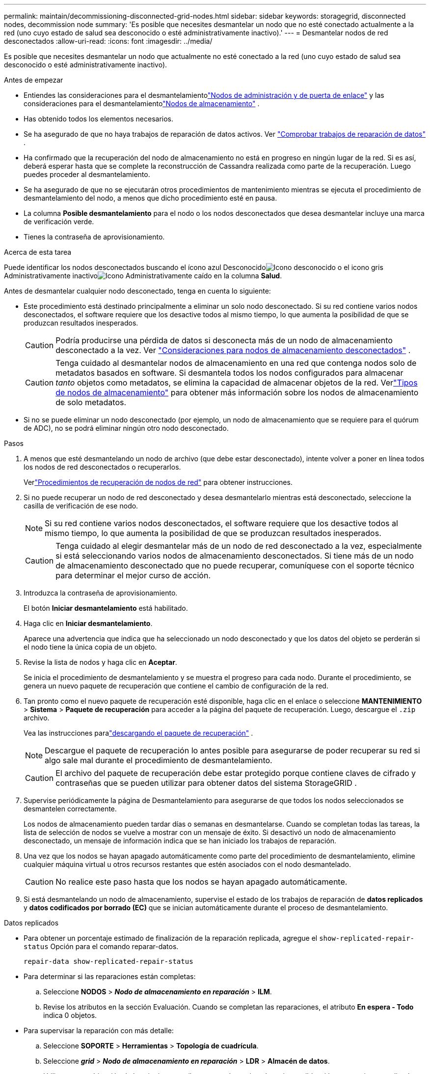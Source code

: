 ---
permalink: maintain/decommissioning-disconnected-grid-nodes.html 
sidebar: sidebar 
keywords: storagegrid, disconnected nodes, decommission node 
summary: 'Es posible que necesites desmantelar un nodo que no esté conectado actualmente a la red (uno cuyo estado de salud sea desconocido o esté administrativamente inactivo).' 
---
= Desmantelar nodos de red desconectados
:allow-uri-read: 
:icons: font
:imagesdir: ../media/


[role="lead"]
Es posible que necesites desmantelar un nodo que actualmente no esté conectado a la red (uno cuyo estado de salud sea desconocido o esté administrativamente inactivo).

.Antes de empezar
* Entiendes las consideraciones para el desmantelamientolink:considerations-for-decommissioning-admin-or-gateway-nodes.html["Nodos de administración y de puerta de enlace"] y las consideraciones para el desmantelamientolink:considerations-for-decommissioning-storage-nodes.html["Nodos de almacenamiento"] .
* Has obtenido todos los elementos necesarios.
* Se ha asegurado de que no haya trabajos de reparación de datos activos. Ver link:checking-data-repair-jobs.html["Comprobar trabajos de reparación de datos"] .
* Ha confirmado que la recuperación del nodo de almacenamiento no está en progreso en ningún lugar de la red.  Si es así, deberá esperar hasta que se complete la reconstrucción de Cassandra realizada como parte de la recuperación.  Luego puedes proceder al desmantelamiento.
* Se ha asegurado de que no se ejecutarán otros procedimientos de mantenimiento mientras se ejecuta el procedimiento de desmantelamiento del nodo, a menos que dicho procedimiento esté en pausa.
* La columna *Posible desmantelamiento* para el nodo o los nodos desconectados que desea desmantelar incluye una marca de verificación verde.
* Tienes la contraseña de aprovisionamiento.


.Acerca de esta tarea
Puede identificar los nodos desconectados buscando el ícono azul Desconocidoimage:../media/icon_alarm_blue_unknown.png["Icono desconocido"] o el icono gris Administrativamente inactivoimage:../media/icon_alarm_gray_administratively_down.png["Icono Administrativamente caído"] en la columna *Salud*.

Antes de desmantelar cualquier nodo desconectado, tenga en cuenta lo siguiente:

* Este procedimiento está destinado principalmente a eliminar un solo nodo desconectado.  Si su red contiene varios nodos desconectados, el software requiere que los desactive todos al mismo tiempo, lo que aumenta la posibilidad de que se produzcan resultados inesperados.
+

CAUTION: Podría producirse una pérdida de datos si desconecta más de un nodo de almacenamiento desconectado a la vez. Ver link:considerations-for-decommissioning-storage-nodes.html#considerations-disconnected-storage-nodes["Consideraciones para nodos de almacenamiento desconectados"] .

+

CAUTION: Tenga cuidado al desmantelar nodos de almacenamiento en una red que contenga nodos solo de metadatos basados en software.  Si desmantela todos los nodos configurados para almacenar _tanto_ objetos como metadatos, se elimina la capacidad de almacenar objetos de la red.  Verlink:../primer/what-storage-node-is.html#types-of-storage-nodes["Tipos de nodos de almacenamiento"] para obtener más información sobre los nodos de almacenamiento de solo metadatos.

* Si no se puede eliminar un nodo desconectado (por ejemplo, un nodo de almacenamiento que se requiere para el quórum de ADC), no se podrá eliminar ningún otro nodo desconectado.


.Pasos
. A menos que esté desmantelando un nodo de archivo (que debe estar desconectado), intente volver a poner en línea todos los nodos de red desconectados o recuperarlos.
+
Verlink:warnings-and-considerations-for-grid-node-recovery.html["Procedimientos de recuperación de nodos de red"] para obtener instrucciones.

. Si no puede recuperar un nodo de red desconectado y desea desmantelarlo mientras está desconectado, seleccione la casilla de verificación de ese nodo.
+

NOTE: Si su red contiene varios nodos desconectados, el software requiere que los desactive todos al mismo tiempo, lo que aumenta la posibilidad de que se produzcan resultados inesperados.

+

CAUTION: Tenga cuidado al elegir desmantelar más de un nodo de red desconectado a la vez, especialmente si está seleccionando varios nodos de almacenamiento desconectados.  Si tiene más de un nodo de almacenamiento desconectado que no puede recuperar, comuníquese con el soporte técnico para determinar el mejor curso de acción.

. Introduzca la contraseña de aprovisionamiento.
+
El botón *Iniciar desmantelamiento* está habilitado.

. Haga clic en *Iniciar desmantelamiento*.
+
Aparece una advertencia que indica que ha seleccionado un nodo desconectado y que los datos del objeto se perderán si el nodo tiene la única copia de un objeto.

. Revise la lista de nodos y haga clic en *Aceptar*.
+
Se inicia el procedimiento de desmantelamiento y se muestra el progreso para cada nodo. Durante el procedimiento, se genera un nuevo paquete de recuperación que contiene el cambio de configuración de la red.

. Tan pronto como el nuevo paquete de recuperación esté disponible, haga clic en el enlace o seleccione *MANTENIMIENTO* > *Sistema* > *Paquete de recuperación* para acceder a la página del paquete de recuperación. Luego, descargue el `.zip` archivo.
+
Vea las instrucciones paralink:downloading-recovery-package.html["descargando el paquete de recuperación"] .

+

NOTE: Descargue el paquete de recuperación lo antes posible para asegurarse de poder recuperar su red si algo sale mal durante el procedimiento de desmantelamiento.

+

CAUTION: El archivo del paquete de recuperación debe estar protegido porque contiene claves de cifrado y contraseñas que se pueden utilizar para obtener datos del sistema StorageGRID .

. Supervise periódicamente la página de Desmantelamiento para asegurarse de que todos los nodos seleccionados se desmantelen correctamente.
+
Los nodos de almacenamiento pueden tardar días o semanas en desmantelarse.  Cuando se completan todas las tareas, la lista de selección de nodos se vuelve a mostrar con un mensaje de éxito.  Si desactivó un nodo de almacenamiento desconectado, un mensaje de información indica que se han iniciado los trabajos de reparación.

. Una vez que los nodos se hayan apagado automáticamente como parte del procedimiento de desmantelamiento, elimine cualquier máquina virtual u otros recursos restantes que estén asociados con el nodo desmantelado.
+

CAUTION: No realice este paso hasta que los nodos se hayan apagado automáticamente.

. Si está desmantelando un nodo de almacenamiento, supervise el estado de los trabajos de reparación de *datos replicados* y *datos codificados por borrado (EC)* que se inician automáticamente durante el proceso de desmantelamiento.


[role="tabbed-block"]
====
.Datos replicados
--
* Para obtener un porcentaje estimado de finalización de la reparación replicada, agregue el `show-replicated-repair-status` Opción para el comando reparar-datos.
+
`repair-data show-replicated-repair-status`

* Para determinar si las reparaciones están completas:
+
.. Seleccione *NODOS* > *_Nodo de almacenamiento en reparación_* > *ILM*.
.. Revise los atributos en la sección Evaluación.  Cuando se completan las reparaciones, el atributo *En espera - Todo* indica 0 objetos.


* Para supervisar la reparación con más detalle:
+
.. Seleccione *SOPORTE* > *Herramientas* > *Topología de cuadrícula*.
.. Seleccione *_grid_* > *_Nodo de almacenamiento en reparación_* > *LDR* > *Almacén de datos*.
.. Utilice una combinación de los siguientes atributos para determinar, lo mejor posible, si las reparaciones replicadas están completas.
+

NOTE: Pueden existir inconsistencias en Cassandra y no se realiza un seguimiento de las reparaciones fallidas.

+
*** *Reparaciones intentadas (XRPA)*: utilice este atributo para rastrear el progreso de las reparaciones replicadas.  Este atributo aumenta cada vez que un nodo de almacenamiento intenta reparar un objeto de alto riesgo.  Cuando este atributo no aumenta durante un período más largo que el período de escaneo actual (proporcionado por el atributo *Período de escaneo – Estimado*), significa que el escaneo ILM no encontró objetos de alto riesgo que necesiten reparación en ningún nodo.
+

NOTE: Los objetos de alto riesgo son objetos que corren el riesgo de perderse por completo.  Esto no incluye objetos que no satisfacen su configuración ILM.

*** *Período de escaneo estimado (XSCM)*: utilice este atributo para estimar cuándo se aplicará un cambio de política a los objetos ingeridos previamente.  Si el atributo *Reparaciones intentadas* no aumenta durante un período más largo que el período de escaneo actual, es probable que se realicen reparaciones replicadas.  Tenga en cuenta que el período de escaneo puede cambiar.  El atributo *Período de escaneo estimado (XSCM)* se aplica a toda la cuadrícula y es el máximo de todos los períodos de escaneo de nodos.  Puede consultar el historial de atributos *Período de escaneo – Estimado* de la cuadrícula para determinar un período de tiempo apropiado.






--
.Datos codificados por borrado (EC)
--
Para supervisar la reparación de datos codificados por borrado y volver a intentar cualquier solicitud que pueda haber fallado:

. Determinar el estado de las reparaciones de datos codificados por borrado:
+
** Seleccione *SOPORTE* > *Herramientas* > *Métricas* para ver el tiempo estimado de finalización y el porcentaje de finalización del trabajo actual. Luego, seleccione *Descripción general de EC* en la sección Grafana. Consulte los paneles *Tiempo estimado de finalización del trabajo de Grid EC* y *Porcentaje de trabajo de Grid EC completado*.
** Utilice este comando para ver el estado de un elemento específico. `repair-data` operación:
+
`repair-data show-ec-repair-status --repair-id repair ID`

** Utilice este comando para enumerar todas las reparaciones:
+
`repair-data show-ec-repair-status`

+
La salida enumera información, incluyendo `repair ID` , para todas las reparaciones realizadas anteriormente y actualmente en curso.



. Si la salida muestra que la operación de reparación falló, utilice el `--repair-id` Opción para reintentar la reparación.
+
Este comando vuelve a intentar una reparación de nodo fallida, utilizando el ID de reparación 6949309319275667690:

+
`repair-data start-ec-node-repair --repair-id 6949309319275667690`

+
Este comando vuelve a intentar una reparación de volumen fallida, utilizando el ID de reparación 6949309319275667690:

+
`repair-data start-ec-volume-repair --repair-id 6949309319275667690`



--
====
.Después de terminar
Una vez que se hayan desconectado los nodos y se hayan completado todos los trabajos de reparación de datos, puede desconectas cualquier nodo de red conectado según sea necesario.

Luego, complete estos pasos después de completar el procedimiento de desmantelamiento:

* Asegúrese de que las unidades del nodo de red fuera de servicio estén limpias.  Utilice una herramienta o servicio de borrado de datos disponible comercialmente para eliminar datos de las unidades de forma permanente y segura.
* Si desactivó un nodo del dispositivo y los datos del dispositivo estaban protegidos mediante el cifrado del nodo, utilice el instalador del dispositivo StorageGRID para borrar la configuración del servidor de administración de claves (Borrar KMS).  Debe borrar la configuración de KMS si desea agregar el dispositivo a otra red. Para obtener instrucciones, consulte https://docs.netapp.com/us-en/storagegrid-appliances/commonhardware/monitoring-node-encryption-in-maintenance-mode.html["Monitorizar el cifrado del nodo en modo de mantenimiento"^] .

